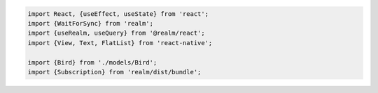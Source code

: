 .. code-block:: typescript

   import React, {useEffect, useState} from 'react';
   import {WaitForSync} from 'realm';
   import {useRealm, useQuery} from '@realm/react';
   import {View, Text, FlatList} from 'react-native';

   import {Bird} from './models/Bird';
   import {Subscription} from 'realm/dist/bundle';
